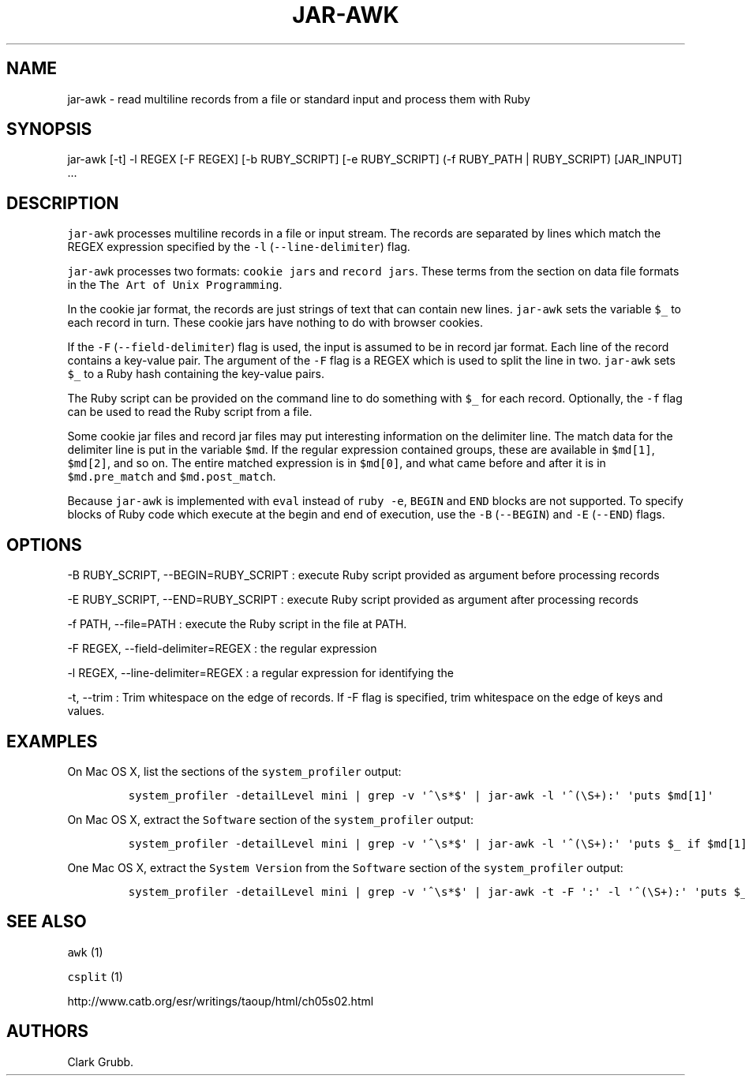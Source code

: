 .TH JAR-AWK 1 "May 4, 2014" 
.SH NAME
.PP
jar-awk - read multiline records from a file or standard input and
process them with Ruby
.SH SYNOPSIS
.PP
jar-awk [-t] -l REGEX [-F REGEX] [-b RUBY_SCRIPT] [-e RUBY_SCRIPT] (-f
RUBY_PATH | RUBY_SCRIPT) [JAR_INPUT] ...
.SH DESCRIPTION
.PP
\f[C]jar-awk\f[] processes multiline records in a file or input stream.
The records are separated by lines which match the REGEX expression
specified by the \f[C]-l\f[] (\f[C]--line-delimiter\f[]) flag.
.PP
\f[C]jar-awk\f[] processes two formats: \f[C]cookie\ jars\f[] and
\f[C]record\ jars\f[].
These terms from the section on data file formats in the
\f[C]The\ Art\ of\ Unix\ Programming\f[].
.PP
In the cookie jar format, the records are just strings of text that can
contain new lines.
\f[C]jar-awk\f[] sets the variable \f[C]$_\f[] to each record in turn.
These cookie jars have nothing to do with browser cookies.
.PP
If the \f[C]-F\f[] (\f[C]--field-delimiter\f[]) flag is used, the input
is assumed to be in record jar format.
Each line of the record contains a key-value pair.
The argument of the \f[C]-F\f[] flag is a REGEX which is used to split
the line in two.
\f[C]jar-awk\f[] sets \f[C]$_\f[] to a Ruby hash containing the
key-value pairs.
.PP
The Ruby script can be provided on the command line to do something with
\f[C]$_\f[] for each record.
Optionally, the \f[C]-f\f[] flag can be used to read the Ruby script
from a file.
.PP
Some cookie jar files and record jar files may put interesting
information on the delimiter line.
The match data for the delimiter line is put in the variable
\f[C]$md\f[].
If the regular expression contained groups, these are available in
\f[C]$md[1]\f[], \f[C]$md[2]\f[], and so on.
The entire matched expression is in \f[C]$md[0]\f[], and what came
before and after it is in \f[C]$md.pre_match\f[] and
\f[C]$md.post_match\f[].
.PP
Because \f[C]jar-awk\f[] is implemented with \f[C]eval\f[] instead of
\f[C]ruby\ -e\f[], \f[C]BEGIN\f[] and \f[C]END\f[] blocks are not
supported.
To specify blocks of Ruby code which execute at the begin and end of
execution, use the \f[C]-B\f[] (\f[C]--BEGIN\f[]) and \f[C]-E\f[]
(\f[C]--END\f[]) flags.
.SH OPTIONS
.PP
-B RUBY_SCRIPT, --BEGIN=RUBY_SCRIPT : execute Ruby script provided as
argument before processing records
.PP
-E RUBY_SCRIPT, --END=RUBY_SCRIPT : execute Ruby script provided as
argument after processing records
.PP
-f PATH, --file=PATH : execute the Ruby script in the file at PATH.
.PP
-F REGEX, --field-delimiter=REGEX : the regular expression
.PP
-l REGEX, --line-delimiter=REGEX : a regular expression for identifying
the
.PP
-t, --trim : Trim whitespace on the edge of records.
If -F flag is specified, trim whitespace on the edge of keys and values.
.SH EXAMPLES
.PP
On Mac OS X, list the sections of the \f[C]system_profiler\f[] output:
.IP
.nf
\f[C]
system_profiler\ -detailLevel\ mini\ |\ grep\ -v\ \[aq]^\\s*$\[aq]\ |\ jar-awk\ -l\ \[aq]^(\\S+):\[aq]\ \[aq]puts\ $md[1]\[aq]
\f[]
.fi
.PP
On Mac OS X, extract the \f[C]Software\f[] section of the
\f[C]system_profiler\f[] output:
.IP
.nf
\f[C]
system_profiler\ -detailLevel\ mini\ |\ grep\ -v\ \[aq]^\\s*$\[aq]\ |\ jar-awk\ -l\ \[aq]^(\\S+):\[aq]\ \[aq]puts\ $_\ if\ $md[1]\ ==\ "Software"\[aq]
\f[]
.fi
.PP
One Mac OS X, extract the \f[C]System\ Version\f[] from the
\f[C]Software\f[] section of the \f[C]system_profiler\f[] output:
.IP
.nf
\f[C]
system_profiler\ -detailLevel\ mini\ |\ grep\ -v\ \[aq]^\\s*$\[aq]\ |\ jar-awk\ -t\ -F\ \[aq]:\[aq]\ -l\ \[aq]^(\\S+):\[aq]\ \[aq]puts\ $_["System\ Version"]\ if\ $md[1]\ ==\ "Software"\[aq]
\f[]
.fi
.SH SEE ALSO
.PP
\f[C]awk\f[] (1)
.PP
\f[C]csplit\f[] (1)
.PP
http://www.catb.org/esr/writings/taoup/html/ch05s02.html
.SH AUTHORS
Clark Grubb.
